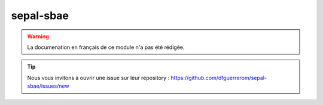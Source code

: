 sepal-sbae
==========

.. warning::

    La documenation en français de ce module n'a pas été rédigée.

.. tip::

    Nous vous invitons à ouvrir une issue sur leur repository : https://github.com/dfguerrerom/sepal-sbae/issues/new